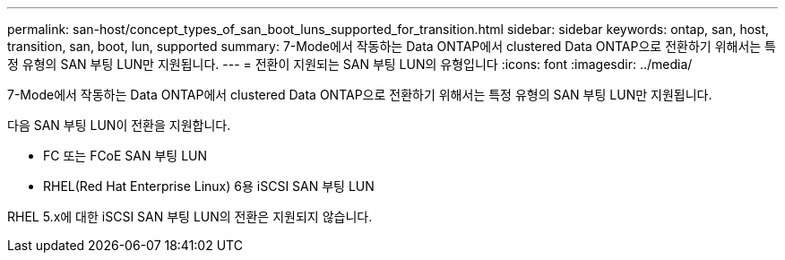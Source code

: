 ---
permalink: san-host/concept_types_of_san_boot_luns_supported_for_transition.html 
sidebar: sidebar 
keywords: ontap, san, host, transition, san, boot, lun, supported 
summary: 7-Mode에서 작동하는 Data ONTAP에서 clustered Data ONTAP으로 전환하기 위해서는 특정 유형의 SAN 부팅 LUN만 지원됩니다. 
---
= 전환이 지원되는 SAN 부팅 LUN의 유형입니다
:icons: font
:imagesdir: ../media/


[role="lead"]
7-Mode에서 작동하는 Data ONTAP에서 clustered Data ONTAP으로 전환하기 위해서는 특정 유형의 SAN 부팅 LUN만 지원됩니다.

다음 SAN 부팅 LUN이 전환을 지원합니다.

* FC 또는 FCoE SAN 부팅 LUN
* RHEL(Red Hat Enterprise Linux) 6용 iSCSI SAN 부팅 LUN


RHEL 5.x에 대한 iSCSI SAN 부팅 LUN의 전환은 지원되지 않습니다.
